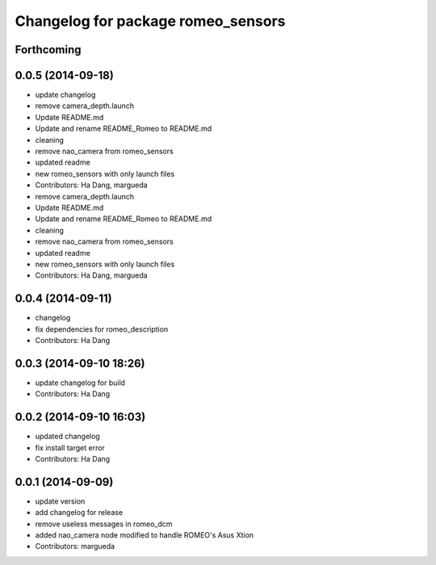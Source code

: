 ^^^^^^^^^^^^^^^^^^^^^^^^^^^^^^^^^^^
Changelog for package romeo_sensors
^^^^^^^^^^^^^^^^^^^^^^^^^^^^^^^^^^^

Forthcoming
-----------

0.0.5 (2014-09-18)
------------------
* update changelog
* remove camera_depth.launch
* Update README.md
* Update and rename README_Romeo to README.md
* cleaning
* remove nao_camera from romeo_sensors
* updated readme
* new romeo_sensors with only launch files
* Contributors: Ha Dang, margueda

* remove camera_depth.launch
* Update README.md
* Update and rename README_Romeo to README.md
* cleaning
* remove nao_camera from romeo_sensors
* updated readme
* new romeo_sensors with only launch files
* Contributors: Ha Dang, margueda

0.0.4 (2014-09-11)
------------------
* changelog
* fix dependencies for romeo_description
* Contributors: Ha Dang

0.0.3 (2014-09-10 18:26)
------------------------
* update changelog for build
* Contributors: Ha Dang

0.0.2 (2014-09-10 16:03)
------------------------
* updated changelog
* fix install target error
* Contributors: Ha Dang

0.0.1 (2014-09-09)
------------------
* update version
* add changelog for release
* remove useless messages in romeo_dcm
* added nao_camera node modified to handle ROMEO's Asus Xtion
* Contributors: margueda
